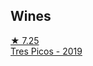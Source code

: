 
** Wines

#+begin_export html
<div class="flex-container">
  <a class="flex-item flex-item-left" href="/wines/762727eb-e3c6-443d-8c0e-915bba9854f3.html">
    <img class="flex-bottle" src="/images/76/2727eb-e3c6-443d-8c0e-915bba9854f3/2022-01-16-11-40-12-FE82D411-09A3-4E17-9DD9-B07E7A498874-1-105-c@512.webp"></img>
    <section class="h">★ 7.25</section>
    <section class="h text-bolder">Tres Picos - 2019</section>
  </a>

</div>
#+end_export

